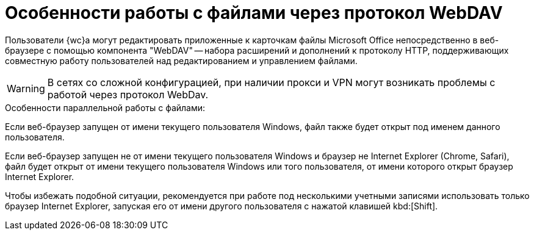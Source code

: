 = Особенности работы с файлами через протокол WebDAV

Пользователи {wc}а могут редактировать приложенные к карточкам файлы Microsoft Office непосредственно в веб-браузере с помощью компонента "WebDAV" -- набора расширений и дополнений к протоколу HTTP, поддерживающих совместную работу пользователей над редактированием и управлением файлами.

[WARNING]
====
В сетях со сложной конфигурацией, при наличии прокси и VPN могут возникать проблемы с работой через протокол WebDav.
====

.Особенности параллельной работы с файлами:
****
Если веб-браузер запущен от имени текущего пользователя Windows, файл также будет открыт под именем данного пользователя.

Если веб-браузер запущен не от имени текущего пользователя Windows и браузер не Internet Explorer (Chrome, Safari), файл будет открыт от имени текущего пользователя Windows или того пользователя, от имени которого открыт браузер Internet Explorer.

Чтобы избежать подобной ситуации, рекомендуется при работе под несколькими учетными записями использовать только браузер Internet Explorer, запуская его от имени другого пользователя с нажатой клавишей kbd:[Shift].
****
